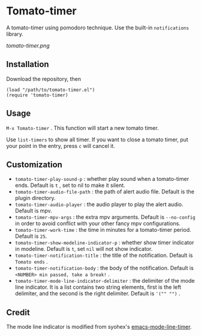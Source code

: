 * Tomato-timer
A tomato-timer using pomodoro technique. Use the built-in =notifications=
library.

[[tomato-timer.png]]

** Installation
Download the repository, then

#+begin_src elisp
(load "/path/to/tomato-timer.el")
(require 'tomato-timer)
#+end_src

** Usage
=M-x Tomato-timer= . This function will start a new tomato timer.

Use =list-timers= to show all timer. If you want to close a tomato timer, put
your point in the entry, press =c= will cancel it.
** Customization
- =tomato-timer-play-sound-p= : whether play sound when a tomato-timer
  ends. Default is =t= , set to nil to make it silent.
- =tomato-timer-audio-file-path= : the path of alert audio file. Default is the
  plugin directory.
- =tomato-timer-audio-player= : the audio player to play the alert
  audio. Default is mpv.
- =tomato-timer-mpv-args= : the extra mpv arguments. Default is =--no-config= in
  order to avoid conflict with your other fancy mpv configurations.
- =tomato-timer-work-time= : the time in minutes for a tomato-timer
  period. Default is =25=.
- =tomato-timer-show-modeline-indicator-p= : whether show timer indicator in
  modeline. Default is =t=, set =nil= will not show indicator.
- =tomato-timer-notification-title= : the title of the notification. Default is
  =Tomato ends= .
- =tomato-timer-notification-body=  : the body of the notification. Default is
  =<NUMBER> min passed, take a break!= .
- =tomato-timer-mode-line-indicator-delimiter= : the delimiter of the mode line
  indicator. It is a list contains two string elements, first is the left delimiter,
  and the second is the right delimiter. Default is ='("" "")= .
** Credit
The mode line indicator is modified from syohex's [[https://github.com:/syohex/emacs-mode-line-timer][emacs-mode-line-timer]].

